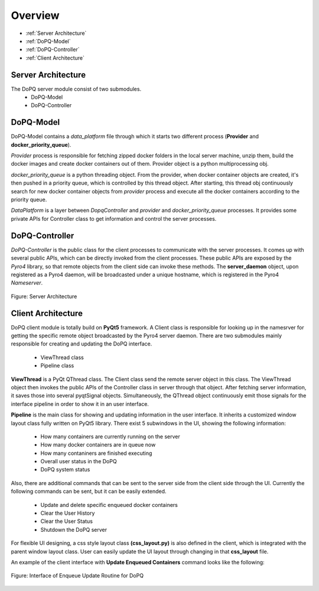 Overview
========
* :ref:`Server Architecture`
* :ref:`DoPQ-Model`
* :ref:`DoPQ-Controller`
* :ref:`Client Architecture`


Server Architecture
--------------------
The DoPQ server module consist of two submodules.
 - DoPQ-Model
 - DoPQ-Controller

DoPQ-Model
----------
DoPQ-Model contains a *data_platform* file through which it starts two different process (**Provider** and **docker_priority_queue**).
 
*Provider* process is responsible for fetching zipped docker folders in the local server machine, unzip them, build the docker images and create docker containers out of them. Provider object is a python multiprocessing obj. 

*docker_priority_queue* is a python threading object. From the provider, when docker container objects are created, it's then pushed in a priority queue, which is controlled by this thread object. After starting, this thread obj continuously search for new docker container objects from *provider* process and execute all the docker containers according to the priority queue. 

*DataPlatform* is a layer between *DopqController* and  *provider* and *docker_priority_queue* processes. It provides some private APIs for Controller class to get information and control the server processes.      

DoPQ-Controller
---------------
*DoPQ-Controller* is the public class for the client processes to communicate with the server processes. It comes up with several public APIs, which can be directly invoked from the client processes. These public APIs are exposed by the *Pyro4* library, so that remote objects from the client side can invoke these methods. The **server_daemon** object, upon registered as a Pyro4 daemon, will be broadcasted under a unique hostname, which is registered in the Pyro4 *Nameserver*.      

.. figure:: ../resources/server_arch.jpg
	:align: center
	:figclass: align-center

	Figure: Server Architecture


Client Architecture
-------------------
DoPQ client module is totally build on **PyQt5** framework. A Client class is responsible for looking up in the namesrver for getting the specific remote object broadcasted by the Pyro4 server daemon. There are two submodules mainly responsible for creating and updating the DoPQ interface. 

 - ViewThread class
 - Pipeline class

**ViewThread** is a PyQt QThread class. The Client class send the remote server object in this class. The ViewThread object then invokes the public APIs of the Controller class in server through that object. After fetching server information, it saves those into several pyqtSignal objects. Simultaneously, the QThread object continuously emit those signals for the interface pipeline in order to show it in an user interface. 

**Pipeline** is the main class for showing and updating information in the user interface. It inherits a customized window layout class fully written on PyQt5 library. There exist  5 subwindows in the UI, showing the following information:

	- How many containers are currently running on the server
	- How many docker containers are in queue now
	- How many contaniners are finished executing 
	- Overall user status in the DoPQ
	- DoPQ system status

Also, there are additional commands that can be sent to the server side from the client side through the UI. Currently the following commands can be sent, but it can be easily extended.

	- Update and delete specific enqueued docker containers
	- Clear the User History
	- Clear the User Status 
	- Shutdown the DoPQ server

For flexible UI designing, a css style layout class **(css_layout.py)** is also defined in the client, which is integrated with the parent window layout class. User can easily update the UI layout through changing in that **css_layout** file.

An example of the client interface with **Update Enqueued Containers** command looks like the following:

.. figure:: ../resources/enq_selected.png
	:align: center
	:figclass: align-center

	Figure: Interface of Enqueue Update Routine for DoPQ


